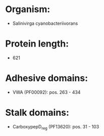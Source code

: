 * Organism:
- Salinivirga cyanobacteriivorans
* Protein length:
- 621
* Adhesive domains:
- VWA (PF00092): pos. 263 - 434
* Stalk domains:
- CarboxypepD_reg (PF13620): pos. 31 - 103

